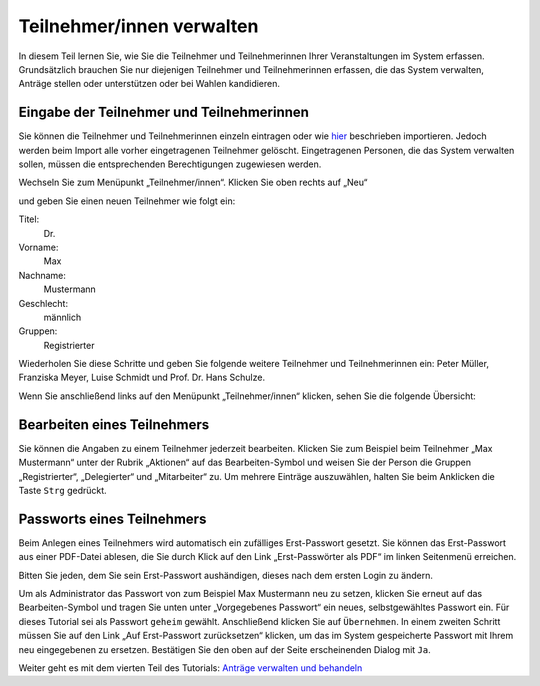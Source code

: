 Teilnehmer/innen verwalten
==========================

In diesem Teil lernen Sie, wie Sie die Teilnehmer und Teilnehmerinnen Ihrer Veranstaltungen im System erfassen. Grundsätzlich brauchen Sie nur diejenigen Teilnehmer und Teilnehmerinnen erfassen, die das System verwalten, Anträge stellen oder unterstützen oder bei Wahlen kandidieren.


Eingabe der Teilnehmer und Teilnehmerinnen
------------------------------------------

Sie können die Teilnehmer und Teilnehmerinnen einzeln eintragen oder wie hier__ beschrieben importieren. Jedoch werden beim Import alle vorher eingetragenen Teilnehmer gelöscht. Eingetragenen Personen, die das System verwalten sollen, müssen die entsprechenden Berechtigungen zugewiesen werden.

.. __: Teilnehmer.html

Wechseln Sie zum Menüpunkt „Teilnehmer/innen“. Klicken Sie oben rechts auf „Neu“

.. image:: _static/images/tutorial_de_3_01.png
 :class: screenshot

und geben Sie einen neuen Teilnehmer wie folgt ein:

Titel:
  Dr.

Vorname:
  Max

Nachname:
  Mustermann

Geschlecht:
  männlich

Gruppen:
  Registrierter

.. image:: _static/images/tutorial_de_3_02.png
 :class: screenshot

Wiederholen Sie diese Schritte und geben Sie folgende weitere Teilnehmer und Teilnehmerinnen ein: Peter Müller, Franziska Meyer, Luise Schmidt und Prof. Dr. Hans Schulze.

Wenn Sie anschließend links auf den Menüpunkt „Teilnehmer/innen“ klicken, sehen Sie die folgende Übersicht:

.. image:: _static/images/tutorial_de_3_03.png
 :class: screenshot


Bearbeiten eines Teilnehmers
----------------------------

Sie können die Angaben zu einem Teilnehmer jederzeit bearbeiten. Klicken Sie zum Beispiel beim Teilnehmer „Max Mustermann“ unter der Rubrik „Aktionen“ auf das Bearbeiten-Symbol |document-edit| und weisen Sie der Person die Gruppen „Registrierter“, „Delegierter“ und „Mitarbeiter“ zu. Um mehrere Einträge auszuwählen, halten Sie beim Anklicken die Taste ``Strg`` gedrückt.

.. image:: _static/images/tutorial_de_3_04.png
 :class: screenshot

.. |document-edit| image:: _static/images/document-edit.png


Passworts eines Teilnehmers
---------------------------

Beim Anlegen eines Teilnehmers wird automatisch ein zufälliges Erst-Passwort gesetzt. Sie können das Erst-Passwort aus einer PDF-Datei ablesen, die Sie durch Klick auf den Link „Erst-Passwörter als PDF“ im linken Seitenmenü erreichen.

Bitten Sie jeden, dem Sie sein Erst-Passwort aushändigen, dieses nach dem ersten Login zu ändern.

Um als Administrator das Passwort von zum Beispiel Max Mustermann neu zu setzen, klicken Sie erneut auf das Bearbeiten-Symbol |document-edit| und tragen Sie unten unter „Vorgegebenes Passwort“ ein neues, selbstgewähltes Passwort ein.  Für dieses Tutorial sei als Passwort ``geheim`` gewählt. Anschließend klicken Sie auf ``Übernehmen``. In einem zweiten Schritt müssen Sie auf den Link „Auf Erst-Passwort zurücksetzen“ klicken, um das im System gespeicherte Passwort mit Ihrem neu eingegebenen zu ersetzen. Bestätigen Sie den oben auf der Seite erscheinenden Dialog mit ``Ja``.

.. image:: _static/images/tutorial_de_3_05.png
 :class: screenshot

.. |document-edit| image:: _static/images/document-edit.png

Weiter geht es mit dem vierten Teil des Tutorials: `Anträge verwalten und behandeln`__

.. __: Tutorial_4.html
